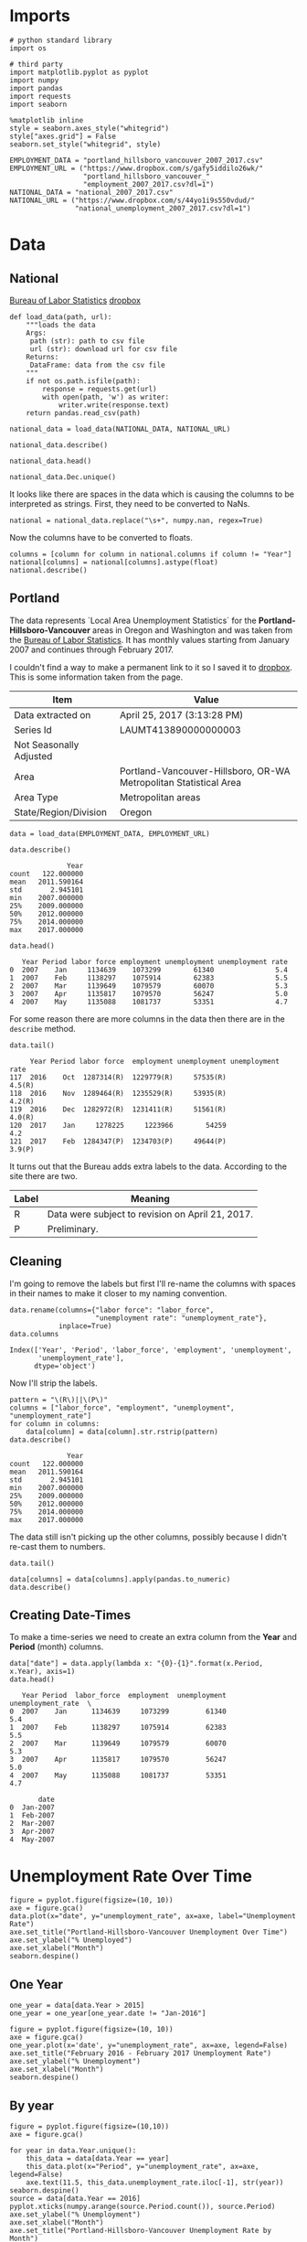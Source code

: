 * Imports
  #+BEGIN_SRC ipython :session assignment4 :results none
  # python standard library
  import os

  # third party
  import matplotlib.pyplot as pyplot
  import numpy
  import pandas
  import requests
  import seaborn
  #+END_SRC

  #+BEGIN_SRC ipython :session assignment4 :results none
  %matplotlib inline
  style = seaborn.axes_style("whitegrid")
  style["axes.grid"] = False
  seaborn.set_style("whitegrid", style)
  #+END_SRC

  #+BEGIN_SRC ipython :session assignment4 :results none
  EMPLOYMENT_DATA = "portland_hillsboro_vancouver_2007_2017.csv"
  EMPLOYMENT_URL = ("https://www.dropbox.com/s/gafy5iddilo26wk/"
                    "portland_hillsboro_vancouver_"
                    "employment_2007_2017.csv?dl=1")
  NATIONAL_DATA = "national_2007_2017.csv"
  NATIONAL_URL = ("https://www.dropbox.com/s/44yo1i9s550vdud/"
                  "national_unemployment_2007_2017.csv?dl=1")
  #+END_SRC
* Data
** National
   [[https://data.bls.gov/timeseries/LNS14000000][Bureau of Labor Statistics]]
   [[https://www.dropbox.com/s/44yo1i9s550vdud/national_unemployment_2007_2017.csv?dl=0][dropbox]]

#+BEGIN_SRC ipython :session assignment4 :results none
def load_data(path, url):
    """loads the data
    Args:
     path (str): path to csv file
     url (str): download url for csv file
    Returns:
     DataFrame: data from the csv file
    """
    if not os.path.isfile(path):
        response = requests.get(url)
        with open(path, 'w') as writer:
            writer.write(response.text)
    return pandas.read_csv(path)   
#+END_SRC

#+BEGIN_SRC ipython :session assignment4 :results none
national_data = load_data(NATIONAL_DATA, NATIONAL_URL)   
#+END_SRC

#+BEGIN_SRC ipython :session assignment4
national_data.describe()
#+END_SRC

#+RESULTS:
:               Year        Jan        Feb        Mar
: count    11.000000  11.000000  11.000000  11.000000
: mean   2012.000000   6.781818   6.754545   6.763636
: std       3.316625   1.895161   1.942866   1.991117
: min    2007.000000   4.600000   4.500000   4.400000
: 25%    2009.500000   4.950000   4.900000   5.050000
: 50%    2012.000000   6.600000   6.700000   6.700000
: 75%    2014.500000   8.150000   8.300000   8.450000
: max    2017.000000   9.800000   9.800000   9.900000

#+BEGIN_SRC ipython :session assignment4
national_data.head()
#+END_SRC

#+RESULTS:
:    Year  Jan  Feb  Mar  Apr  May  Jun  Jul  Aug  Sep   Oct  Nov  Dec
: 0  2007  4.6  4.5  4.4  4.5  4.4  4.6  4.7  4.6  4.7   4.7  4.7  5.0
: 1  2008  5.0  4.9  5.1  5.0  5.4  5.6  5.8  6.1  6.1   6.5  6.8  7.3
: 2  2009  7.8  8.3  8.7  9.0  9.4  9.5  9.5  9.6  9.8  10.0  9.9  9.9
: 3  2010  9.8  9.8  9.9  9.9  9.6  9.4  9.4  9.5  9.5   9.4  9.8  9.3
: 4  2011  9.1  9.0  9.0  9.1  9.0  9.1  9.0  9.0  9.0   8.8  8.6  8.5

#+BEGIN_SRC ipython :session assignment4
national_data.Dec.unique()
#+END_SRC

#+RESULTS:
: array(['5.0', '7.3', '9.9', '9.3', '8.5', '7.9', '6.7', '5.6', '4.7', ' '], dtype=object)

It looks like there are spaces in the data which is causing the columns to be interpreted as strings. First, they need to be converted to NaNs.

#+BEGIN_SRC ipython :session assignment4 :results none
national = national_data.replace("\s+", numpy.nan, regex=True)
#+END_SRC

Now the columns have to be converted to floats.

#+BEGIN_SRC ipython :session assignment4
columns = [column for column in national.columns if column != "Year"]
national[columns] = national[columns].astype(float)
national.describe()
#+END_SRC

#+RESULTS:
#+begin_example
              Year        Jan        Feb        Mar        Apr       May  \
count    11.000000  11.000000  11.000000  11.000000  10.000000  10.00000   
mean   2012.000000   6.781818   6.754545   6.763636   6.990000   7.00000   
std       3.316625   1.895161   1.942866   1.991117   2.001916   1.98774   
min    2007.000000   4.600000   4.500000   4.400000   4.500000   4.40000   
25%    2009.500000   4.950000   4.900000   5.050000   5.100000   5.42500   
50%    2012.000000   6.600000   6.700000   6.700000   6.900000   6.90000   
75%    2014.500000   8.150000   8.300000   8.450000   8.800000   8.80000   
max    2017.000000   9.800000   9.800000   9.900000   9.900000   9.60000   

            Jun        Jul        Aug        Sep        Oct        Nov  \
count  10.00000  10.000000  10.000000  10.000000  10.000000  10.000000   
mean    7.02000   7.020000   7.040000   6.990000   6.990000   6.980000   
std     1.94182   1.901929   1.929997   1.957578   1.964943   1.995439   
min     4.60000   4.700000   4.600000   4.700000   4.700000   4.600000   
25%     5.37500   5.350000   5.350000   5.225000   5.175000   5.200000   
50%     6.80000   6.750000   6.750000   6.650000   6.850000   6.850000   
75%     8.87500   8.800000   8.775000   8.700000   8.550000   8.375000   
max     9.50000   9.500000   9.600000   9.800000  10.000000   9.900000   

             Dec  
count  10.000000  
mean    6.990000  
std     1.891178  
min     4.700000  
25%     5.150000  
50%     7.000000  
75%     8.350000  
max     9.900000  
#+end_example

** Portland
  The data represents  `Local Area Unemployment Statistics` for the *Portland-Hillsboro-Vancouver* areas in Oregon and Washington and was taken from the [[https://data.bls.gov/timeseries/LAUMT413890000000003?amp%253bdata_tool=XGtable&output_view=data][Bureau of Labor Statistics]]. It has monthly values starting from January 2007 and continues through February 2017.

  I couldn't find a way to make a permanent link to it so I saved it to [[https://www.dropbox.com/s/gafy5iddilo26wk/portland_hillsboro_vancouver_employment_2007_2017.csv?dl=1][dropbox]]. This is some information taken from the page.

  | Item                    | Value                                                             |
  |-------------------------+-------------------------------------------------------------------|
  | Data extracted on       | April 25, 2017 (3:13:28 PM)                                       |
  | Series Id               | LAUMT413890000000003                                              |
  | Not Seasonally Adjusted |                                                                   |
  | Area                    | Portland-Vancouver-Hillsboro, OR-WA Metropolitan Statistical Area |
  | Area Type               | Metropolitan areas                                                |
  | State/Region/Division   | Oregon                                                            |

  #+BEGIN_SRC ipython :session assignment4 :results none
  data = load_data(EMPLOYMENT_DATA, EMPLOYMENT_URL)
  #+END_SRC

  #+BEGIN_SRC ipython :session assignment4
  data.describe()
  #+END_SRC

  #+RESULTS:
  :               Year
  : count   122.000000
  : mean   2011.590164
  : std       2.945101
  : min    2007.000000
  : 25%    2009.000000
  : 50%    2012.000000
  : 75%    2014.000000
  : max    2017.000000

  #+BEGIN_SRC ipython :session assignment4
  data.head()
  #+END_SRC

  #+RESULTS:
  :    Year Period labor force employment unemployment unemployment rate
  : 0  2007    Jan     1134639    1073299        61340               5.4
  : 1  2007    Feb     1138297    1075914        62383               5.5
  : 2  2007    Mar     1139649    1079579        60070               5.3
  : 3  2007    Apr     1135817    1079570        56247               5.0
  : 4  2007    May     1135088    1081737        53351               4.7

  For some reason there are more columns in the data then there are in the =describe= method.

  #+BEGIN_SRC ipython :session assignment4
  data.tail()
  #+END_SRC

  #+RESULTS:
  :      Year Period labor force  employment unemployment unemployment rate
  : 117  2016    Oct  1287314(R)  1229779(R)     57535(R)            4.5(R)
  : 118  2016    Nov  1289464(R)  1235529(R)     53935(R)            4.2(R)
  : 119  2016    Dec  1282972(R)  1231411(R)     51561(R)            4.0(R)
  : 120  2017    Jan     1278225     1223966        54259               4.2
  : 121  2017    Feb  1284347(P)  1234703(P)     49644(P)            3.9(P)

  It turns out that the Bureau adds extra labels to the data. According to the site there are two.

  | Label | Meaning                                          |
  |-------+--------------------------------------------------|
  | R     | Data were subject to revision on April 21, 2017. |
  | P     | Preliminary.                                     |

** Cleaning
   I'm going to remove the labels but first I'll re-name the columns with spaces in their names to make it closer to my naming convention.

   #+BEGIN_SRC ipython :session assignment4
   data.rename(columns={"labor force": "labor_force",
                        "unemployment rate": "unemployment_rate"},
               inplace=True)
   data.columns
   #+END_SRC

   #+RESULTS:
   : Index(['Year', 'Period', 'labor_force', 'employment', 'unemployment',
   :        'unemployment_rate'],
   :       dtype='object')
   
   Now I'll strip the labels.

   #+BEGIN_SRC ipython :session assignment4
   pattern = "\(R\)||\(P\)"
   columns = ["labor_force", "employment", "unemployment", "unemployment_rate"]
   for column in columns:
       data[column] = data[column].str.rstrip(pattern)
   data.describe()
   #+END_SRC

   #+RESULTS:
   :               Year
   : count   122.000000
   : mean   2011.590164
   : std       2.945101
   : min    2007.000000
   : 25%    2009.000000
   : 50%    2012.000000
   : 75%    2014.000000
   : max    2017.000000

   The data still isn't picking up the other columns, possibly because I didn't re-cast them to numbers.

#+BEGIN_SRC ipython :session assignment4
data.tail()
#+END_SRC

#+RESULTS:
:      Year Period labor_force employment unemployment unemployment_rate
: 117  2016    Oct     1287314    1229779        57535               4.5
: 118  2016    Nov     1289464    1235529        53935               4.2
: 119  2016    Dec     1282972    1231411        51561               4.0
: 120  2017    Jan     1278225    1223966        54259               4.2
: 121  2017    Feb     1284347    1234703        49644               3.9

#+BEGIN_SRC ipython :session assignment4
data[columns] = data[columns].apply(pandas.to_numeric)
data.describe()
#+END_SRC

#+RESULTS:
#+begin_example
              Year   labor_force    employment   unemployment  \
count   122.000000  1.220000e+02  1.220000e+02     122.000000   
mean   2011.590164  1.201675e+06  1.115516e+06   86158.557377   
std       2.945101  3.660963e+04  4.724591e+04   26167.286950   
min    2007.000000  1.134639e+06  1.047621e+06   49644.000000   
25%    2009.000000  1.180418e+06  1.088475e+06   63107.500000   
50%    2012.000000  1.200312e+06  1.102644e+06   79834.500000   
75%    2014.000000  1.214507e+06  1.133689e+06  107976.250000   
max    2017.000000  1.289464e+06  1.235529e+06  136640.000000   

       unemployment_rate  
count         122.000000  
mean            7.181967  
std             2.203154  
min             3.900000  
25%             5.300000  
50%             6.750000  
75%             8.875000  
max            11.400000  
#+end_example

** Creating Date-Times

   To make a time-series we need to create an extra column from the *Year* and *Period* (month) columns.

   #+BEGIN_SRC ipython :session assignment4
   data["date"] = data.apply(lambda x: "{0}-{1}".format(x.Period, x.Year), axis=1)
   data.head()
   #+END_SRC

   #+RESULTS:
   #+begin_example
      Year Period  labor_force  employment  unemployment  unemployment_rate  \
   0  2007    Jan      1134639     1073299         61340                5.4   
   1  2007    Feb      1138297     1075914         62383                5.5   
   2  2007    Mar      1139649     1079579         60070                5.3   
   3  2007    Apr      1135817     1079570         56247                5.0   
   4  2007    May      1135088     1081737         53351                4.7   

          date  
   0  Jan-2007  
   1  Feb-2007  
   2  Mar-2007  
   3  Apr-2007  
   4  May-2007  
#+end_example
   
* Unemployment Rate Over Time

  #+BEGIN_SRC ipython :session assignment4 :file /tmp/unemployment_over_time.png
  figure = pyplot.figure(figsize=(10, 10))
  axe = figure.gca()
  data.plot(x="date", y="unemployment_rate", ax=axe, label="Unemployment Rate")
  axe.set_title("Portland-Hillsboro-Vancouver Unemployment Over Time")
  axe.set_ylabel("% Unemployed")
  axe.set_xlabel("Month")
  seaborn.despine()
  #+END_SRC

  #+RESULTS:
  [[file:/tmp/unemployment_over_time.png]]
** One Year
   #+BEGIN_SRC ipython :session assignment4 :results none
   one_year = data[data.Year > 2015]
   one_year = one_year[one_year.date != "Jan-2016"]
   #+END_SRC

   #+BEGIN_SRC ipython :session assignment4 :file /tmp/unemployment_year.png
   figure = pyplot.figure(figsize=(10, 10))
   axe = figure.gca()
   one_year.plot(x='date', y="unemployment_rate", ax=axe, legend=False)
   axe.set_title("February 2016 - February 2017 Unemployment Rate")
   axe.set_ylabel("% Unemployment")
   axe.set_xlabel("Month")
   seaborn.despine()
   #+END_SRC

   #+RESULTS:
   [[file:/tmp/unemployment_year.png]]
** By year
   #+BEGIN_SRC ipython :session assignment4 :file /tmp/unemployment_years.png
   figure = pyplot.figure(figsize=(10,10))
   axe = figure.gca()

   for year in data.Year.unique():
       this_data = data[data.Year == year]
       this_data.plot(x="Period", y="unemployment_rate", ax=axe, legend=False)
       axe.text(11.5, this_data.unemployment_rate.iloc[-1], str(year))
   seaborn.despine()
   source = data[data.Year == 2016]
   pyplot.xticks(numpy.arange(source.Period.count()), source.Period)
   axe.set_ylabel("% Unemployment")
   axe.set_xlabel("Month")
   axe.set_title("Portland-Hillsboro-Vancouver Unemployment Rate by Month")

   #+END_SRC

   #+RESULTS:
   [[file:/tmp/unemployment_years.png]]
